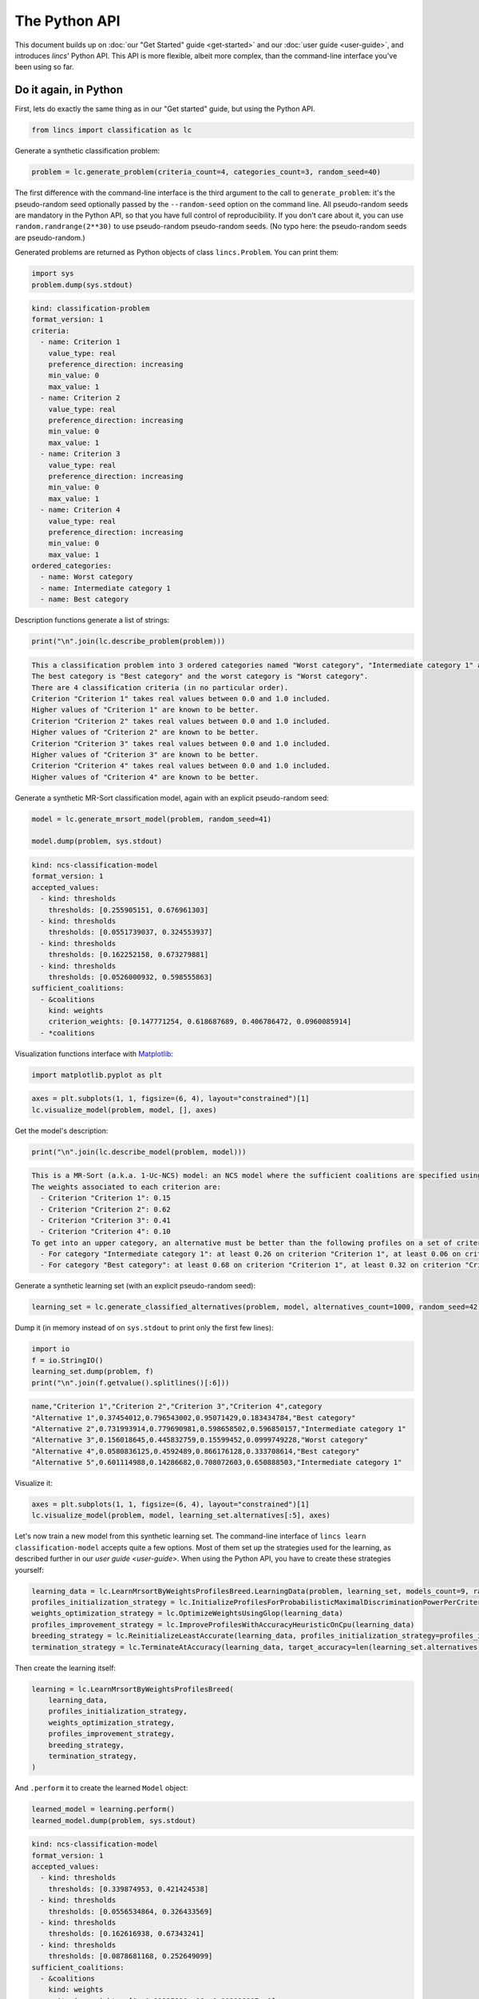 .. WARNING: this file is generated from 'doc-sources/python-api/python-api.ipynb'. MANUAL EDITS WILL BE LOST.

The Python API
==============

This document builds up on :doc:`our "Get Started"
guide <get-started>` and our
:doc:`user guide <user-guide>`, and
introduces *lincs*' Python API. This API is more flexible, albeit more
complex, than the command-line interface you've been using so far.

Do it again, in Python
----------------------

First, lets do exactly the same thing as in our "Get started" guide, but
using the Python API.

.. code:: python

    from lincs import classification as lc

Generate a synthetic classification problem:

.. code:: python

    problem = lc.generate_problem(criteria_count=4, categories_count=3, random_seed=40)

The first difference with the command-line interface is the third
argument to the call to ``generate_problem``: it's the pseudo-random
seed optionally passed by the ``--random-seed`` option on the command
line. All pseudo-random seeds are mandatory in the Python API, so that
you have full control of reproducibility. If you don't care about it,
you can use ``random.randrange(2**30)`` to use pseudo-random
pseudo-random seeds. (No typo here: the pseudo-random seeds are
pseudo-random.)

Generated problems are returned as Python objects of class
``lincs.Problem``. You can print them:

.. code:: python

    import sys
    problem.dump(sys.stdout)


.. code:: yaml

    kind: classification-problem
    format_version: 1
    criteria:
      - name: Criterion 1
        value_type: real
        preference_direction: increasing
        min_value: 0
        max_value: 1
      - name: Criterion 2
        value_type: real
        preference_direction: increasing
        min_value: 0
        max_value: 1
      - name: Criterion 3
        value_type: real
        preference_direction: increasing
        min_value: 0
        max_value: 1
      - name: Criterion 4
        value_type: real
        preference_direction: increasing
        min_value: 0
        max_value: 1
    ordered_categories:
      - name: Worst category
      - name: Intermediate category 1
      - name: Best category


Description functions generate a list of strings:

.. code:: python

    print("\n".join(lc.describe_problem(problem)))


.. code:: text

    This a classification problem into 3 ordered categories named "Worst category", "Intermediate category 1" and "Best category".
    The best category is "Best category" and the worst category is "Worst category".
    There are 4 classification criteria (in no particular order).
    Criterion "Criterion 1" takes real values between 0.0 and 1.0 included.
    Higher values of "Criterion 1" are known to be better.
    Criterion "Criterion 2" takes real values between 0.0 and 1.0 included.
    Higher values of "Criterion 2" are known to be better.
    Criterion "Criterion 3" takes real values between 0.0 and 1.0 included.
    Higher values of "Criterion 3" are known to be better.
    Criterion "Criterion 4" takes real values between 0.0 and 1.0 included.
    Higher values of "Criterion 4" are known to be better.


Generate a synthetic MR-Sort classification model, again with an
explicit pseudo-random seed:

.. code:: python

    model = lc.generate_mrsort_model(problem, random_seed=41)
    
    model.dump(problem, sys.stdout)


.. code:: yaml

    kind: ncs-classification-model
    format_version: 1
    accepted_values:
      - kind: thresholds
        thresholds: [0.255905151, 0.676961303]
      - kind: thresholds
        thresholds: [0.0551739037, 0.324553937]
      - kind: thresholds
        thresholds: [0.162252158, 0.673279881]
      - kind: thresholds
        thresholds: [0.0526000932, 0.598555863]
    sufficient_coalitions:
      - &coalitions
        kind: weights
        criterion_weights: [0.147771254, 0.618687689, 0.406786472, 0.0960085914]
      - *coalitions


Visualization functions interface with
`Matplotlib <https://matplotlib.org/>`__:

.. code:: python

    import matplotlib.pyplot as plt

.. code:: python

    axes = plt.subplots(1, 1, figsize=(6, 4), layout="constrained")[1]
    lc.visualize_model(problem, model, [], axes)



.. image:: python-api_files/python-api_13_0.png


Get the model's description:

.. code:: python

    print("\n".join(lc.describe_model(problem, model)))


.. code:: text

    This is a MR-Sort (a.k.a. 1-Uc-NCS) model: an NCS model where the sufficient coalitions are specified using the same criterion weights for all boundaries.
    The weights associated to each criterion are:
      - Criterion "Criterion 1": 0.15
      - Criterion "Criterion 2": 0.62
      - Criterion "Criterion 3": 0.41
      - Criterion "Criterion 4": 0.10
    To get into an upper category, an alternative must be better than the following profiles on a set of criteria whose weights add up to at least 1:
      - For category "Intermediate category 1": at least 0.26 on criterion "Criterion 1", at least 0.06 on criterion "Criterion 2", at least 0.16 on criterion "Criterion 3", and at least 0.05 on criterion "Criterion 4"
      - For category "Best category": at least 0.68 on criterion "Criterion 1", at least 0.32 on criterion "Criterion 2", at least 0.67 on criterion "Criterion 3", and at least 0.60 on criterion "Criterion 4"


Generate a synthetic learning set (with an explicit pseudo-random seed):

.. code:: python

    learning_set = lc.generate_classified_alternatives(problem, model, alternatives_count=1000, random_seed=42)

Dump it (in memory instead of on ``sys.stdout`` to print only the first
few lines):

.. code:: python

    import io
    f = io.StringIO()
    learning_set.dump(problem, f)
    print("\n".join(f.getvalue().splitlines()[:6]))


.. code:: text

    name,"Criterion 1","Criterion 2","Criterion 3","Criterion 4",category
    "Alternative 1",0.37454012,0.796543002,0.95071429,0.183434784,"Best category"
    "Alternative 2",0.731993914,0.779690981,0.598658502,0.596850157,"Intermediate category 1"
    "Alternative 3",0.156018645,0.445832759,0.15599452,0.0999749228,"Worst category"
    "Alternative 4",0.0580836125,0.4592489,0.866176128,0.333708614,"Best category"
    "Alternative 5",0.601114988,0.14286682,0.708072603,0.650888503,"Intermediate category 1"


Visualize it:

.. code:: python

    axes = plt.subplots(1, 1, figsize=(6, 4), layout="constrained")[1]
    lc.visualize_model(problem, model, learning_set.alternatives[:5], axes)



.. image:: python-api_files/python-api_21_0.png


Let's now train a new model from this synthetic learning set. The
command-line interface of ``lincs learn classification-model`` accepts
quite a few options. Most of them set up the strategies used for the
learning, as described further in our `user
guide <user-guide>`. When using
the Python API, you have to create these strategies yourself:

.. code:: python

    learning_data = lc.LearnMrsortByWeightsProfilesBreed.LearningData(problem, learning_set, models_count=9, random_seed=43)
    profiles_initialization_strategy = lc.InitializeProfilesForProbabilisticMaximalDiscriminationPowerPerCriterion(learning_data)
    weights_optimization_strategy = lc.OptimizeWeightsUsingGlop(learning_data)
    profiles_improvement_strategy = lc.ImproveProfilesWithAccuracyHeuristicOnCpu(learning_data)
    breeding_strategy = lc.ReinitializeLeastAccurate(learning_data, profiles_initialization_strategy=profiles_initialization_strategy, count=4)
    termination_strategy = lc.TerminateAtAccuracy(learning_data, target_accuracy=len(learning_set.alternatives))

Then create the learning itself:

.. code:: python

    learning = lc.LearnMrsortByWeightsProfilesBreed(
        learning_data,
        profiles_initialization_strategy,
        weights_optimization_strategy,
        profiles_improvement_strategy,
        breeding_strategy,
        termination_strategy,
    )

And ``.perform`` it to create the learned ``Model`` object:

.. code:: python

    learned_model = learning.perform()
    learned_model.dump(problem, sys.stdout)


.. code:: yaml

    kind: ncs-classification-model
    format_version: 1
    accepted_values:
      - kind: thresholds
        thresholds: [0.339874953, 0.421424538]
      - kind: thresholds
        thresholds: [0.0556534864, 0.326433569]
      - kind: thresholds
        thresholds: [0.162616938, 0.67343241]
      - kind: thresholds
        thresholds: [0.0878681168, 0.252649099]
    sufficient_coalitions:
      - &coalitions
        kind: weights
        criterion_weights: [0, 1.01327896e-06, 0.999998987, 0]
      - *coalitions


Create a testing set and classify it, taking notes of the accuracy of
the new model on that testing set:

.. code:: python

    testing_set = lc.generate_classified_alternatives(problem, model, alternatives_count=3000, random_seed=44)
    classification_result = lc.classify_alternatives(problem, learned_model, testing_set)
    classification_result.changed, classification_result.unchanged




.. code:: text

    (4, 2996)



This covers what was done in our "Get started" guide. As you can see the
Python API is more verbose, but for good reasons: it's more powerful as
you'll see in the next section.

Do more, with the Python API
----------------------------

@todo(Documentation, v1.1) Write this section

Create classification objects
~~~~~~~~~~~~~~~~~~~~~~~~~~~~~

You don't have to use our pseudo-random generation functions; you can
create ``Problem``, ``Model``, *etc.* instances yourself.

Create a ``Problem``
^^^^^^^^^^^^^^^^^^^^

.. code:: python

    problem = lc.Problem(
        criteria=[
            lc.Criterion("Physics grade", lc.Criterion.IntegerValues(lc.Criterion.PreferenceDirection.increasing, 0, 100)),
            lc.Criterion("Literature grade", lc.Criterion.EnumeratedValues(["f", "e", "d", "c", "b", "a"])),
        ],
        categories=[lc.Category("Failed"), lc.Category("Passed"), lc.Category("Congratulations")],
    )
    
    problem.dump(sys.stdout)


.. code:: yaml

    kind: classification-problem
    format_version: 1
    criteria:
      - name: Physics grade
        value_type: integer
        preference_direction: increasing
        min_value: 0
        max_value: 100
      - name: Literature grade
        value_type: enumerated
        ordered_values: [f, e, d, c, b, a]
    ordered_categories:
      - name: Failed
      - name: Passed
      - name: Congratulations


You can access all their attributes in code as well:

.. code:: python

    criterion = problem.criteria[0]

.. code:: python

    criterion.name




.. code:: text

    'Physics grade'



.. code:: python

    criterion.value_type, criterion.is_real, criterion.is_integer, criterion.is_enumerated




.. code:: text

    (liblincs.ValueType.integer, False, True, False)



.. code:: python

    values = criterion.integer_values

.. code:: python

    values.preference_direction, values.is_increasing, values.is_decreasing




.. code:: text

    (liblincs.PreferenceDirection.isotone, True, False)



.. code:: python

    values.min_value, values.max_value




.. code:: text

    (0, 100)



.. code:: python

    criterion = problem.criteria[1]

.. code:: python

    criterion.name




.. code:: text

    'Literature grade'



.. code:: python

    criterion.value_type, criterion.is_real, criterion.is_integer, criterion.is_enumerated




.. code:: text

    (liblincs.ValueType.enumerated, False, False, True)



.. code:: python

    values = criterion.enumerated_values

.. code:: python

    list(values.ordered_values)




.. code:: text

    ['f', 'e', 'd', 'c', 'b', 'a']



.. code:: python

    values.get_value_rank(value="a")




.. code:: text

    5



Create a ``Model``
^^^^^^^^^^^^^^^^^^

.. code:: python

    model = lc.Model(
        problem,
        accepted_values=[
            lc.AcceptedValues(lc.AcceptedValues.IntegerThresholds([50, 80])),
            lc.AcceptedValues(lc.AcceptedValues.EnumeratedThresholds(["c", "a"])),
        ],
        sufficient_coalitions=[
            lc.SufficientCoalitions(lc.SufficientCoalitions.Weights([0.5, 0.5])),
            lc.SufficientCoalitions(lc.SufficientCoalitions.Weights([0.5, 0.5])),
        ],
    )
    
    model.dump(problem, sys.stdout)


.. code:: yaml

    kind: ncs-classification-model
    format_version: 1
    accepted_values:
      - kind: thresholds
        thresholds: [50, 80]
      - kind: thresholds
        thresholds: [c, a]
    sufficient_coalitions:
      - &coalitions
        kind: weights
        criterion_weights: [0.5, 0.5]
      - *coalitions


.. code:: python

    accepted = model.accepted_values[0]

.. code:: python

    accepted.value_type, accepted.is_real, accepted.is_integer, accepted.is_enumerated




.. code:: text

    (liblincs.ValueType.integer, False, True, False)



.. code:: python

    accepted.kind, accepted.is_thresholds




.. code:: text

    (liblincs.Kind.thresholds, True)



.. code:: python

    list(accepted.integer_thresholds.thresholds)




.. code:: text

    [50, 80]



.. code:: python

    accepted = model.accepted_values[1]

.. code:: python

    accepted.value_type, accepted.is_real, accepted.is_integer, accepted.is_enumerated




.. code:: text

    (liblincs.ValueType.enumerated, False, False, True)



.. code:: python

    accepted.kind, accepted.is_thresholds




.. code:: text

    (liblincs.Kind.thresholds, True)



.. code:: python

    list(accepted.enumerated_thresholds.thresholds)




.. code:: text

    ['c', 'a']



.. code:: python

    sufficient = model.sufficient_coalitions[0]

.. code:: python

    sufficient.kind, sufficient.is_weights, sufficient.is_roots




.. code:: text

    (liblincs.Kind.weights, True, False)



.. code:: python

    list(sufficient.weights.criterion_weights)




.. code:: text

    [0.5, 0.5]



Create (classified) ``Alternatives``
^^^^^^^^^^^^^^^^^^^^^^^^^^^^^^^^^^^^

.. code:: python

    alternatives = lc.Alternatives(problem, [
        lc.Alternative(
            "Unclassified alternative",
            [
                lc.Performance(lc.Performance.IntegerPerformance(50)),
                lc.Performance(lc.Performance.EnumeratedPerformance("c")),
            ],
            None
        ),
        lc.Alternative(
            "Classified alternative",
            [
                lc.Performance(lc.Performance.IntegerPerformance(90)),
                lc.Performance(lc.Performance.EnumeratedPerformance("a")),
            ],
            2
        ),
    ])

.. code:: python

    alternative = alternatives.alternatives[0]

.. code:: python

    alternative.category_index is None




.. code:: text

    True



.. code:: python

    performance = alternative.profile[0]

.. code:: python

    performance.value_type, performance.is_real, performance.is_integer, performance.is_enumerated




.. code:: text

    (liblincs.ValueType.integer, False, True, False)



.. code:: python

    performance.integer.value




.. code:: text

    50



.. code:: python

    problem.ordered_categories[alternatives.alternatives[1].category_index].name




.. code:: text

    'Congratulations'



Load from files
---------------

@todo(Documentation, v1.1) Demonstrate and document loading from files
